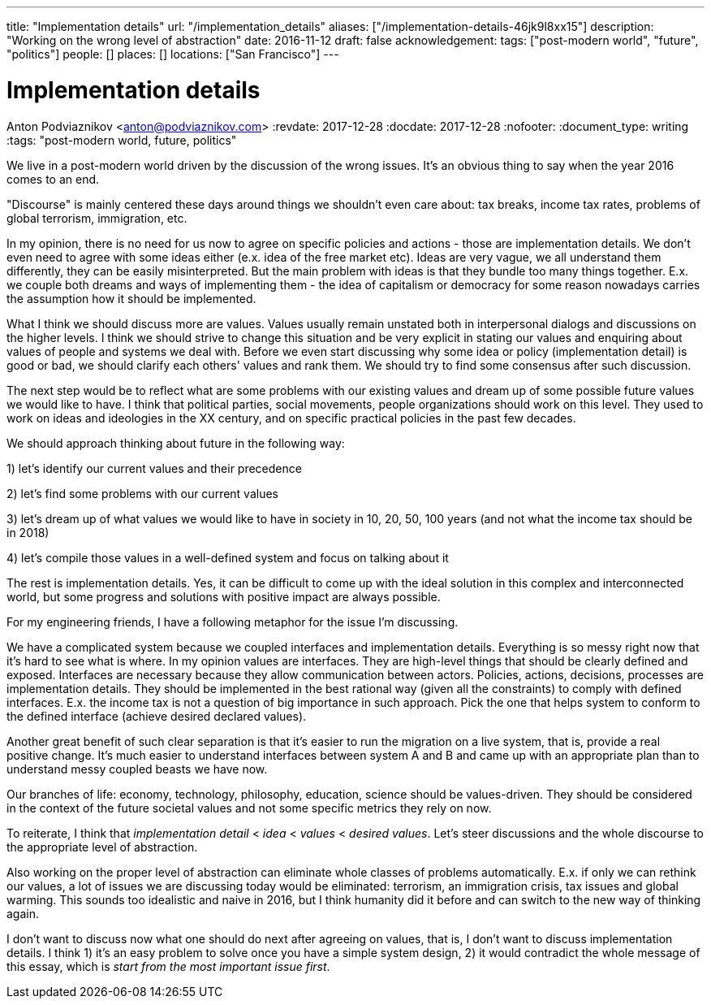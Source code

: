 ---
title: "Implementation details"
url: "/implementation_details"
aliases: ["/implementation-details-46jk9l8xx15"]
description: "Working on the wrong level of abstraction"
date: 2016-11-12
draft: false
acknowledgement: 
tags: ["post-modern world", "future", "politics"]
people: []
places: []
locations: ["San Francisco"]
---

= Implementation details
Anton Podviaznikov <anton@podviaznikov.com>
:revdate: 2017-12-28
:docdate: 2017-12-28
:nofooter:
:document_type: writing
:tags: "post-modern world, future, politics"

We live in a post-modern world driven by the discussion of the wrong issues. 
It's an obvious thing to say when the year 2016 comes to an end.

"Discourse" is mainly centered these days around things we shouldn't even care about: 
tax breaks, income tax rates, problems of global terrorism, immigration, etc.

In my opinion, there is no need for us now to agree on specific policies and actions - those are implementation details. 
We don't even need to agree with some ideas either (e.x. idea of the free market etc). 
Ideas are very vague, we all understand them differently, they can be easily misinterpreted. 
But the main problem with ideas is that they bundle too many things together. 
E.x. we couple both dreams and ways of implementing them - the idea of capitalism or democracy for some reason nowadays 
carries the assumption how it should be implemented.

What I think we should discuss more are values. 
Values usually remain unstated both in interpersonal dialogs and discussions on the higher levels. 
I think we should strive to change this situation and be very explicit in stating our values 
and enquiring about values of people and systems we deal with. 
Before we even start discussing why some idea or policy (implementation detail) is good or bad, 
we should clarify each others' values and rank them. We should try to find some consensus after such discussion.

The next step would be to reflect what are some problems with our existing values and dream up of 
some possible future values we would like to have. 
I think that political parties, social movements, people organizations should work on this level. 
They used to work on ideas and ideologies in the XX century, and on specific practical policies in the past few decades.

We should approach thinking about future in the following way:

1) let's identify our current values and their precedence

2) let's find some problems with our current values

3) let's dream up of what values we would like to have in society in 10, 20, 50, 100 years (and not what the income tax should be in 2018)

4) let's compile those values in a well-defined system and focus on talking about it

The rest is implementation details. 
Yes, it can be difficult to come up with the ideal solution in this complex and interconnected world, 
but some progress and solutions with positive impact are always possible.

For my engineering friends, I have a following metaphor for the issue I'm discussing.

We have a complicated system because we coupled interfaces and implementation details. 
Everything is so messy right now that it's hard to see what is where. In my opinion values are interfaces. 
They are high-level things that should be clearly defined and exposed. 
Interfaces are necessary because they allow communication between actors. 
Policies, actions, decisions, processes are implementation details. 
They should be implemented in the best rational way (given all the constraints) to comply with defined interfaces. 
E.x. the income tax is not a question of big importance in such approach. 
Pick the one that helps system to conform to the defined interface (achieve desired declared values).

Another great benefit of such clear separation is that it's easier to run the migration on a live system, that is, 
provide a real positive change. 
It's much easier to understand interfaces between system A and B and came up with an appropriate plan 
than to understand messy coupled beasts we have now.

Our branches of life: economy, technology, philosophy, education, science should be values-driven. 
They should be considered in the context of the future societal values and not some specific metrics they rely on now.

To reiterate, I think that _implementation detail_ < _idea_ < _values_ < _desired values_. 
Let's steer discussions and the whole discourse to the appropriate level of abstraction.

Also working on the proper level of abstraction can eliminate whole classes of problems automatically. 
E.x. if only we can rethink our values, a lot of issues we are discussing today would be eliminated: 
terrorism, an immigration crisis, tax issues and global warming. 
This sounds too idealistic and naive in 2016, but I think humanity did it before and can switch to the new way of thinking again.

I don't want to discuss now what one should do next after agreeing on values, that is, 
I don't want to discuss implementation details. 
I think 1) it's an easy problem to solve once you have a simple system design, 
2) it would contradict the whole message of this essay, which is _start from the most important issue first_.

